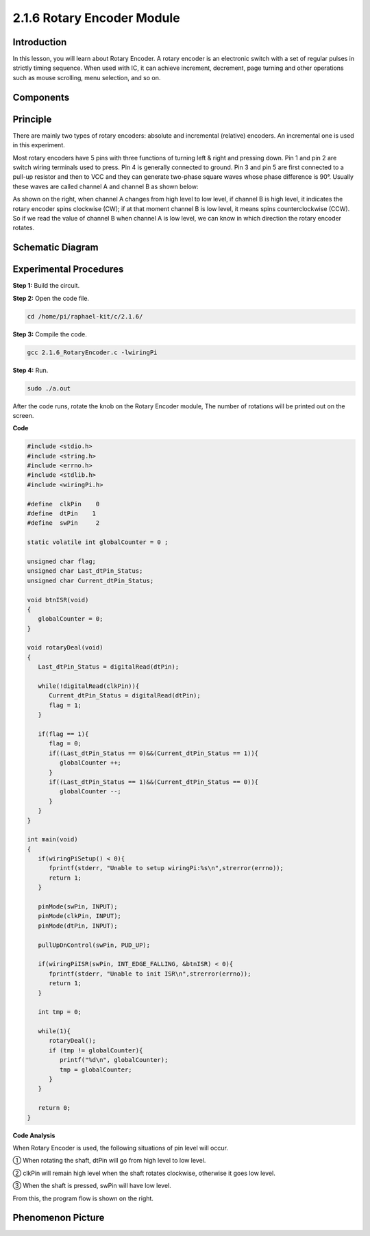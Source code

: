 2.1.6 Rotary Encoder Module
===========================

**Introduction**
-------------------

In this lesson, you will learn about Rotary Encoder. A rotary encoder is
an electronic switch with a set of regular pulses in strictly timing
sequence. When used with IC, it can achieve increment, decrement, page
turning and other operations such as mouse scrolling, menu selection,
and so on.

**Components**
-----------------

.. image:: media/Part_two_25.png

**Principle**
-----------------

There are mainly two types of rotary encoders: absolute and incremental
(relative) encoders. An incremental one is used in this experiment.

Most rotary encoders have 5 pins with three functions of
turning left & right and pressing down. Pin 1 and pin 2 are switch
wiring terminals used to press. Pin 4 is generally connected to ground.
Pin 3 and pin 5 are first connected to a pull-up resistor and then to
VCC and they can generate two-phase square waves whose phase difference
is 90°. Usually these waves are called channel A and channel B as shown
below:

.. image:: media/image205.jpeg
    :width: 300
    :align: center

As shown on the right, when channel A changes from high level to low
level, if channel B is high level, it indicates the rotary encoder spins
clockwise (CW); if at that moment channel B is low level, it means spins
counterclockwise (CCW). So if we read the value of channel B when
channel A is low level, we can know in which direction the rotary
encoder rotates.

.. image:: media/image206.png
    :width: 300
    :align: center


**Schematic Diagram**
------------------------

.. image:: media/image349.png
   :width: 3.42083in
   :height: 1.81181in
   :align: center

Experimental Procedures
-----------------------

**Step 1:** Build the circuit.

.. image:: media/image348.png
   :width: 700
   :align: center

**Step 2:** Open the code file.

.. code-block::

    cd /home/pi/raphael-kit/c/2.1.6/

**Step 3:** Compile the code.

.. code-block::

    gcc 2.1.6_RotaryEncoder.c -lwiringPi

**Step 4:** Run.

.. code-block::

    sudo ./a.out

After the code runs, rotate the knob on the Rotary Encoder module, The number of 
rotations will be printed out on the screen.

**Code**

.. code-block:: c

   #include <stdio.h>
   #include <string.h>
   #include <errno.h>
   #include <stdlib.h>
   #include <wiringPi.h>

   #define  clkPin    0
   #define  dtPin    1
   #define  swPin     2

   static volatile int globalCounter = 0 ;

   unsigned char flag;
   unsigned char Last_dtPin_Status;
   unsigned char Current_dtPin_Status;

   void btnISR(void)
   {
      globalCounter = 0;
   }

   void rotaryDeal(void)
   {
      Last_dtPin_Status = digitalRead(dtPin);

      while(!digitalRead(clkPin)){
         Current_dtPin_Status = digitalRead(dtPin);
         flag = 1;
      }

      if(flag == 1){
         flag = 0;
         if((Last_dtPin_Status == 0)&&(Current_dtPin_Status == 1)){
            globalCounter ++;	
         }
         if((Last_dtPin_Status == 1)&&(Current_dtPin_Status == 0)){
            globalCounter --;
         }
      }
   }

   int main(void)
   {
      if(wiringPiSetup() < 0){
         fprintf(stderr, "Unable to setup wiringPi:%s\n",strerror(errno));
         return 1;
      }

      pinMode(swPin, INPUT);
      pinMode(clkPin, INPUT);
      pinMode(dtPin, INPUT);

      pullUpDnControl(swPin, PUD_UP);

      if(wiringPiISR(swPin, INT_EDGE_FALLING, &btnISR) < 0){
         fprintf(stderr, "Unable to init ISR\n",strerror(errno));	
         return 1;
      }
      
      int tmp = 0;

      while(1){
         rotaryDeal();
         if (tmp != globalCounter){
            printf("%d\n", globalCounter);
            tmp = globalCounter;
         }
      }

      return 0;
   }

**Code Analysis**

When Rotary Encoder is used, the following situations of pin level will
occur.

① When rotating the shaft, dtPin will go from high level to low level.

② clkPin will remain high level when the shaft rotates clockwise,
otherwise it goes low level.

③ When the shaft is pressed, swPin will have low level.

From this, the program flow is shown on the right.


.. image:: media/image209.png
   :align: center

**Phenomenon Picture**
-------------------------

.. image:: media/2.1.6rotary_ecoder.jpg
   :alt: 2.25
   :width: 7.71736in
   :height: 5.07569in
   :align: center